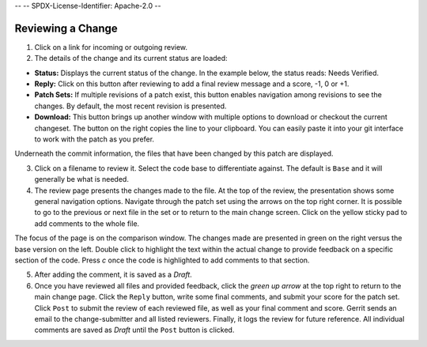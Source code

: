 --
--    SPDX-License-Identifier: Apache-2.0
--

Reviewing a Change
==================

1. Click on a link for incoming or outgoing review.

2. The details of the change and its current status are loaded:

-  **Status:** Displays the current status of the change. In the example
   below, the status reads: Needs Verified.

-  **Reply:** Click on this button after reviewing to add a final review
   message and a score, -1, 0 or +1.

-  **Patch Sets:** If multiple revisions of a patch exist, this button
   enables navigation among revisions to see the changes. By default,
   the most recent revision is presented.

-  **Download:** This button brings up another window with multiple
   options to download or checkout the current changeset. The button on
   the right copies the line to your clipboard. You can easily paste it
   into your git interface to work with the patch as you prefer.

Underneath the commit information, the files that have been changed by
this patch are displayed.

3. Click on a filename to review it. Select the code base to
   differentiate against. The default is ``Base`` and it will generally
   be what is needed.

4. The review page presents the changes made to the file. At the top of
   the review, the presentation shows some general navigation options.
   Navigate through the patch set using the arrows on the top right
   corner. It is possible to go to the previous or next file in the set
   or to return to the main change screen. Click on the yellow sticky
   pad to add comments to the whole file.

The focus of the page is on the comparison window. The changes made are
presented in green on the right versus the base version on the left.
Double click to highlight the text within the actual change to provide
feedback on a specific section of the code. Press *c* once the code is
highlighted to add comments to that section.

5. After adding the comment, it is saved as a *Draft*.

6. Once you have reviewed all files and provided feedback, click the
   *green up arrow* at the top right to return to the main change page.
   Click the ``Reply`` button, write some final comments, and submit
   your score for the patch set. Click ``Post`` to submit the review of
   each reviewed file, as well as your final comment and score. Gerrit
   sends an email to the change-submitter and all listed reviewers.
   Finally, it logs the review for future reference. All individual
   comments are saved as *Draft* until the ``Post`` button is clicked.

.. Licensed under Creative Commons Attribution 4.0 International License
   https://creativecommons.org/licenses/by/4.0/
